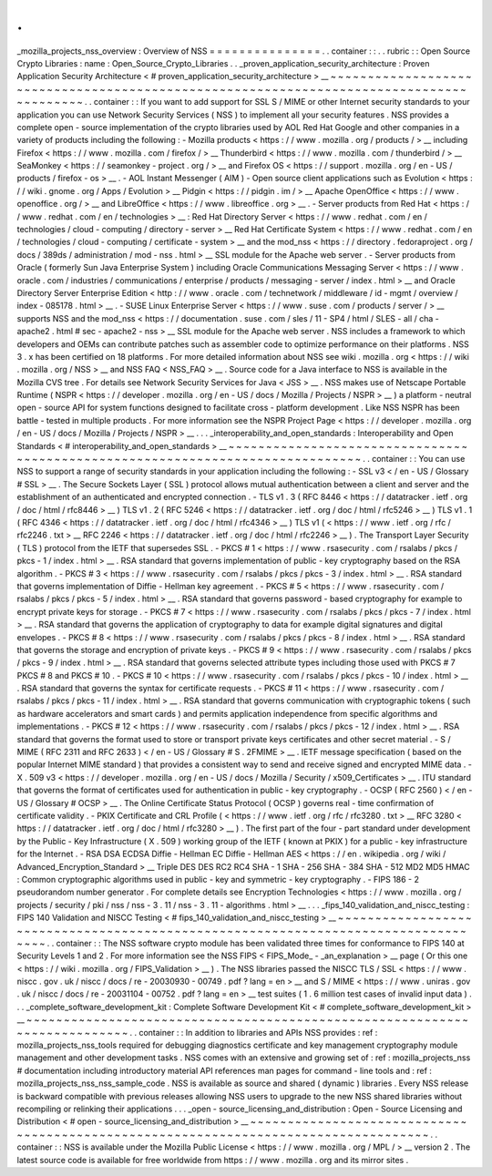 .
.
_mozilla_projects_nss_overview
:
Overview
of
NSS
=
=
=
=
=
=
=
=
=
=
=
=
=
=
=
.
.
container
:
:
.
.
rubric
:
:
Open
Source
Crypto
Libraries
:
name
:
Open_Source_Crypto_Libraries
.
.
_proven_application_security_architecture
:
Proven
Application
Security
Architecture
<
#
proven_application_security_architecture
>
__
~
~
~
~
~
~
~
~
~
~
~
~
~
~
~
~
~
~
~
~
~
~
~
~
~
~
~
~
~
~
~
~
~
~
~
~
~
~
~
~
~
~
~
~
~
~
~
~
~
~
~
~
~
~
~
~
~
~
~
~
~
~
~
~
~
~
~
~
~
~
~
~
~
~
~
~
~
~
~
~
~
~
~
~
~
~
~
~
.
.
container
:
:
If
you
want
to
add
support
for
SSL
S
/
MIME
or
other
Internet
security
standards
to
your
application
you
can
use
Network
Security
Services
(
NSS
)
to
implement
all
your
security
features
.
NSS
provides
a
complete
open
-
source
implementation
of
the
crypto
libraries
used
by
AOL
Red
Hat
Google
and
other
companies
in
a
variety
of
products
including
the
following
:
-
Mozilla
products
<
https
:
/
/
www
.
mozilla
.
org
/
products
/
>
__
including
Firefox
<
https
:
/
/
www
.
mozilla
.
com
/
firefox
/
>
__
Thunderbird
<
https
:
/
/
www
.
mozilla
.
com
/
thunderbird
/
>
__
SeaMonkey
<
https
:
/
/
seamonkey
-
project
.
org
/
>
__
and
Firefox
OS
<
https
:
/
/
support
.
mozilla
.
org
/
en
-
US
/
products
/
firefox
-
os
>
__
.
-
AOL
Instant
Messenger
(
AIM
)
-
Open
source
client
applications
such
as
Evolution
<
https
:
/
/
wiki
.
gnome
.
org
/
Apps
/
Evolution
>
__
Pidgin
<
https
:
/
/
pidgin
.
im
/
>
__
Apache
OpenOffice
<
https
:
/
/
www
.
openoffice
.
org
/
>
__
and
LibreOffice
<
https
:
/
/
www
.
libreoffice
.
org
>
__
.
-
Server
products
from
Red
Hat
<
https
:
/
/
www
.
redhat
.
com
/
en
/
technologies
>
__
:
Red
Hat
Directory
Server
<
https
:
/
/
www
.
redhat
.
com
/
en
/
technologies
/
cloud
-
computing
/
directory
-
server
>
__
Red
Hat
Certificate
System
<
https
:
/
/
www
.
redhat
.
com
/
en
/
technologies
/
cloud
-
computing
/
certificate
-
system
>
__
and
the
mod_nss
<
https
:
/
/
directory
.
fedoraproject
.
org
/
docs
/
389ds
/
administration
/
mod
-
nss
.
html
>
__
SSL
module
for
the
Apache
web
server
.
-
Server
products
from
Oracle
(
formerly
Sun
Java
Enterprise
System
)
including
Oracle
Communications
Messaging
Server
<
https
:
/
/
www
.
oracle
.
com
/
industries
/
communications
/
enterprise
/
products
/
messaging
-
server
/
index
.
html
>
__
and
Oracle
Directory
Server
Enterprise
Edition
<
http
:
/
/
www
.
oracle
.
com
/
technetwork
/
middleware
/
id
-
mgmt
/
overview
/
index
-
085178
.
html
>
__
.
-
SUSE
Linux
Enterprise
Server
<
https
:
/
/
www
.
suse
.
com
/
products
/
server
/
>
__
supports
NSS
and
the
mod_nss
<
https
:
/
/
documentation
.
suse
.
com
/
sles
/
11
-
SP4
/
html
/
SLES
-
all
/
cha
-
apache2
.
html
#
sec
-
apache2
-
nss
>
__
SSL
module
for
the
Apache
web
server
.
NSS
includes
a
framework
to
which
developers
and
OEMs
can
contribute
patches
such
as
assembler
code
to
optimize
performance
on
their
platforms
.
NSS
3
.
x
has
been
certified
on
18
platforms
.
For
more
detailed
information
about
NSS
see
wiki
.
mozilla
.
org
<
https
:
/
/
wiki
.
mozilla
.
org
/
NSS
>
__
and
NSS
FAQ
<
NSS_FAQ
>
__
.
Source
code
for
a
Java
interface
to
NSS
is
available
in
the
Mozilla
CVS
tree
.
For
details
see
Network
Security
Services
for
Java
<
JSS
>
__
.
NSS
makes
use
of
Netscape
Portable
Runtime
(
NSPR
<
https
:
/
/
developer
.
mozilla
.
org
/
en
-
US
/
docs
/
Mozilla
/
Projects
/
NSPR
>
__
)
a
platform
-
neutral
open
-
source
API
for
system
functions
designed
to
facilitate
cross
-
platform
development
.
Like
NSS
NSPR
has
been
battle
-
tested
in
multiple
products
.
For
more
information
see
the
NSPR
Project
Page
<
https
:
/
/
developer
.
mozilla
.
org
/
en
-
US
/
docs
/
Mozilla
/
Projects
/
NSPR
>
__
.
.
.
_interoperability_and_open_standards
:
Interoperability
and
Open
Standards
<
#
interoperability_and_open_standards
>
__
~
~
~
~
~
~
~
~
~
~
~
~
~
~
~
~
~
~
~
~
~
~
~
~
~
~
~
~
~
~
~
~
~
~
~
~
~
~
~
~
~
~
~
~
~
~
~
~
~
~
~
~
~
~
~
~
~
~
~
~
~
~
~
~
~
~
~
~
~
~
~
~
~
~
~
~
~
~
.
.
container
:
:
You
can
use
NSS
to
support
a
range
of
security
standards
in
your
application
including
the
following
:
-
SSL
v3
<
/
en
-
US
/
Glossary
#
SSL
>
__
.
The
Secure
Sockets
Layer
(
SSL
)
protocol
allows
mutual
authentication
between
a
client
and
server
and
the
establishment
of
an
authenticated
and
encrypted
connection
.
-
TLS
v1
.
3
(
RFC
8446
<
https
:
/
/
datatracker
.
ietf
.
org
/
doc
/
html
/
rfc8446
>
__
)
TLS
v1
.
2
(
RFC
5246
<
https
:
/
/
datatracker
.
ietf
.
org
/
doc
/
html
/
rfc5246
>
__
)
TLS
v1
.
1
(
RFC
4346
<
https
:
/
/
datatracker
.
ietf
.
org
/
doc
/
html
/
rfc4346
>
__
)
TLS
v1
(
<
https
:
/
/
www
.
ietf
.
org
/
rfc
/
rfc2246
.
txt
>
__
\
RFC
2246
<
https
:
/
/
datatracker
.
ietf
.
org
/
doc
/
html
/
rfc2246
>
__
)
.
The
Transport
Layer
Security
(
TLS
)
protocol
from
the
IETF
that
supersedes
SSL
.
-
PKCS
#
1
<
https
:
/
/
www
.
rsasecurity
.
com
/
rsalabs
/
pkcs
/
pkcs
-
1
/
index
.
html
>
__
.
RSA
standard
that
governs
implementation
of
public
-
key
cryptography
based
on
the
RSA
algorithm
.
-
PKCS
#
3
<
https
:
/
/
www
.
rsasecurity
.
com
/
rsalabs
/
pkcs
/
pkcs
-
3
/
index
.
html
>
__
.
RSA
standard
that
governs
implementation
of
Diffie
-
Hellman
key
agreement
.
-
PKCS
#
5
<
https
:
/
/
www
.
rsasecurity
.
com
/
rsalabs
/
pkcs
/
pkcs
-
5
/
index
.
html
>
__
.
RSA
standard
that
governs
password
-
based
cryptography
for
example
to
encrypt
private
keys
for
storage
.
-
PKCS
#
7
<
https
:
/
/
www
.
rsasecurity
.
com
/
rsalabs
/
pkcs
/
pkcs
-
7
/
index
.
html
>
__
.
RSA
standard
that
governs
the
application
of
cryptography
to
data
for
example
digital
signatures
and
digital
envelopes
.
-
PKCS
#
8
<
https
:
/
/
www
.
rsasecurity
.
com
/
rsalabs
/
pkcs
/
pkcs
-
8
/
index
.
html
>
__
.
RSA
standard
that
governs
the
storage
and
encryption
of
private
keys
.
-
PKCS
#
9
<
https
:
/
/
www
.
rsasecurity
.
com
/
rsalabs
/
pkcs
/
pkcs
-
9
/
index
.
html
>
__
.
RSA
standard
that
governs
selected
attribute
types
including
those
used
with
PKCS
#
7
PKCS
#
8
and
PKCS
#
10
.
-
PKCS
#
10
<
https
:
/
/
www
.
rsasecurity
.
com
/
rsalabs
/
pkcs
/
pkcs
-
10
/
index
.
html
>
__
.
RSA
standard
that
governs
the
syntax
for
certificate
requests
.
-
PKCS
#
11
<
https
:
/
/
www
.
rsasecurity
.
com
/
rsalabs
/
pkcs
/
pkcs
-
11
/
index
.
html
>
__
.
RSA
standard
that
governs
communication
with
cryptographic
tokens
(
such
as
hardware
accelerators
and
smart
cards
)
and
permits
application
independence
from
specific
algorithms
and
implementations
.
-
PKCS
#
12
<
https
:
/
/
www
.
rsasecurity
.
com
/
rsalabs
/
pkcs
/
pkcs
-
12
/
index
.
html
>
__
.
RSA
standard
that
governs
the
format
used
to
store
or
transport
private
keys
certificates
and
other
secret
material
.
-
S
/
MIME
(
RFC
2311
and
RFC
2633
)
<
/
en
-
US
/
Glossary
#
S
.
2FMIME
>
__
.
IETF
message
specification
(
based
on
the
popular
Internet
MIME
standard
)
that
provides
a
consistent
way
to
send
and
receive
signed
and
encrypted
MIME
data
.
-
X
.
509
v3
<
https
:
/
/
developer
.
mozilla
.
org
/
en
-
US
/
docs
/
Mozilla
/
Security
/
x509_Certificates
>
__
.
ITU
standard
that
governs
the
format
of
certificates
used
for
authentication
in
public
-
key
cryptography
.
-
OCSP
(
RFC
2560
)
<
/
en
-
US
/
Glossary
#
OCSP
>
__
.
The
Online
Certificate
Status
Protocol
(
OCSP
)
governs
real
-
time
confirmation
of
certificate
validity
.
-
PKIX
Certificate
and
CRL
Profile
(
<
https
:
/
/
www
.
ietf
.
org
/
rfc
/
rfc3280
.
txt
>
__
\
RFC
3280
<
https
:
/
/
datatracker
.
ietf
.
org
/
doc
/
html
/
rfc3280
>
__
)
.
The
first
part
of
the
four
-
part
standard
under
development
by
the
Public
-
Key
Infrastructure
(
X
.
509
)
working
group
of
the
IETF
(
known
at
PKIX
)
for
a
public
-
key
infrastructure
for
the
Internet
.
-
RSA
DSA
ECDSA
Diffie
-
Hellman
EC
Diffie
-
Hellman
AES
<
https
:
/
/
en
.
wikipedia
.
org
/
wiki
/
Advanced_Encryption_Standard
>
__
Triple
DES
DES
RC2
RC4
SHA
-
1
SHA
-
256
SHA
-
384
SHA
-
512
MD2
MD5
HMAC
:
Common
cryptographic
algorithms
used
in
public
-
key
and
symmetric
-
key
cryptography
.
-
FIPS
186
-
2
pseudorandom
number
generator
.
For
complete
details
see
Encryption
Technologies
<
https
:
/
/
www
.
mozilla
.
org
/
projects
/
security
/
pki
/
nss
/
nss
-
3
.
11
/
nss
-
3
.
11
-
algorithms
.
html
>
__
.
.
.
_fips_140_validation_and_niscc_testing
:
FIPS
140
Validation
and
NISCC
Testing
<
#
fips_140_validation_and_niscc_testing
>
__
~
~
~
~
~
~
~
~
~
~
~
~
~
~
~
~
~
~
~
~
~
~
~
~
~
~
~
~
~
~
~
~
~
~
~
~
~
~
~
~
~
~
~
~
~
~
~
~
~
~
~
~
~
~
~
~
~
~
~
~
~
~
~
~
~
~
~
~
~
~
~
~
~
~
~
~
~
~
~
~
~
~
.
.
container
:
:
The
NSS
software
crypto
module
has
been
validated
three
times
for
conformance
to
FIPS
140
at
Security
Levels
1
and
2
.
For
more
information
see
the
NSS
FIPS
<
FIPS_Mode_
-
_an_explanation
>
__
page
(
Or
this
one
<
https
:
/
/
wiki
.
mozilla
.
org
/
FIPS_Validation
>
__
)
.
The
NSS
libraries
passed
the
NISCC
TLS
/
SSL
<
https
:
/
/
www
.
niscc
.
gov
.
uk
/
niscc
/
docs
/
re
-
20030930
-
00749
.
pdf
?
lang
=
en
>
__
and
S
/
MIME
<
https
:
/
/
www
.
uniras
.
gov
.
uk
/
niscc
/
docs
/
re
-
20031104
-
00752
.
pdf
?
lang
=
en
>
__
test
suites
(
1
.
6
million
test
cases
of
invalid
input
data
)
.
.
.
_complete_software_development_kit
:
Complete
Software
Development
Kit
<
#
complete_software_development_kit
>
__
~
~
~
~
~
~
~
~
~
~
~
~
~
~
~
~
~
~
~
~
~
~
~
~
~
~
~
~
~
~
~
~
~
~
~
~
~
~
~
~
~
~
~
~
~
~
~
~
~
~
~
~
~
~
~
~
~
~
~
~
~
~
~
~
~
~
~
~
~
~
~
~
~
~
.
.
container
:
:
In
addition
to
libraries
and
APIs
NSS
provides
:
ref
:
mozilla_projects_nss_tools
required
for
debugging
diagnostics
certificate
and
key
management
cryptography
module
management
and
other
development
tasks
.
NSS
comes
with
an
extensive
and
growing
set
of
:
ref
:
mozilla_projects_nss
#
documentation
including
introductory
material
API
references
man
pages
for
command
-
line
tools
and
:
ref
:
mozilla_projects_nss_nss_sample_code
.
NSS
is
available
as
source
and
shared
(
dynamic
)
libraries
.
Every
NSS
release
is
backward
compatible
with
previous
releases
allowing
NSS
users
to
upgrade
to
the
new
NSS
shared
libraries
without
recompiling
or
relinking
their
applications
.
.
.
_open
-
source_licensing_and_distribution
:
Open
-
Source
Licensing
and
Distribution
<
#
open
-
source_licensing_and_distribution
>
__
~
~
~
~
~
~
~
~
~
~
~
~
~
~
~
~
~
~
~
~
~
~
~
~
~
~
~
~
~
~
~
~
~
~
~
~
~
~
~
~
~
~
~
~
~
~
~
~
~
~
~
~
~
~
~
~
~
~
~
~
~
~
~
~
~
~
~
~
~
~
~
~
~
~
~
~
~
~
~
~
~
~
~
~
.
.
container
:
:
NSS
is
available
under
the
Mozilla
Public
License
<
https
:
/
/
www
.
mozilla
.
org
/
MPL
/
>
__
version
2
.
The
latest
source
code
is
available
for
free
worldwide
from
https
:
/
/
www
.
mozilla
.
org
and
its
mirror
sites
.
